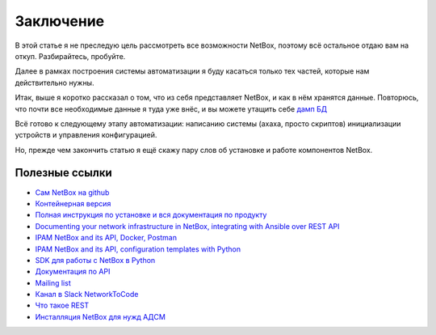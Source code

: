 Заключение
==========

В этой статье я не преследую цель рассмотреть все возможности NetBox, поэтому всё остальное отдаю вам на откуп. Разбирайтесь, пробуйте.

Далее в рамках построения системы автоматизации я буду касаться только тех частей, которые нам действительно нужны. 

Итак, выше я коротко рассказал о том, что из себя представляет NetBox, и как в нём хранятся данные. 
Повторюсь, что почти все необходимые данные я туда уже внёс, и вы можете утащить себе `дамп БД <https://github.com/eucariot/ADSM/blob/master/docs/source/3_ipam/netbox_initial_db.sql>`_

Всё готово к следующему этапу автоматизации: написанию системы (ахаха, просто скриптов) инициализации устройств и управления конфигурацией. 

Но, прежде чем закончить статью я ещё скажу пару слов об установке и работе компонентов NetBox.

Полезные ссылки
---------------

* `Сам NetBox на github <https://github.com/netbox-community/netbox>`_
* `Контейнерная версия <https://github.com/netbox-community/netbox-docker>`_
* `Полная инструкция по установке и вся документация по продукту <https://netbox.readthedocs.io/en/stable/>`_ 

* `Documenting your network infrastructure in NetBox, integrating with Ansible over REST API <http://karneliuk.com/2019/04/documenting-your-network-infrastructure-in-netbox-integrating-with-ansible-over-rest-api-and-automating-provisioning-of-cumulus-linux-arista-eos-nokia-sr-os-and-cisco-ios-xr/>`_
* `IPAM NetBox and its API, Docker, Postman <https://www.youtube.com/watch?v=GGXgAlWm9aY&t=9655s>`_
* `IPAM NetBox and its API, configuration templates with Python <https://www.youtube.com/watch?v=a3yK_WAisPw>`_
* `SDK для работы с NetBox в Python <https://github.com/digitalocean/pynetbox>`_
* `Документация по API <http://netbox.linkmeup.ru:45127/api/docs/>`_
* `Mailing list <https://groups.google.com/forum/#!forum/netbox-discuss>`_
* `Канал в Slack NetworkToCode <https://networktocode.slack.com/>`_
* `Что такое REST <https://linkmeup.ru/blog/530.html>`_
* `Инсталляция NetBox для нужд АДСМ <http://netbox.linkmeup.ru:45127/>`_